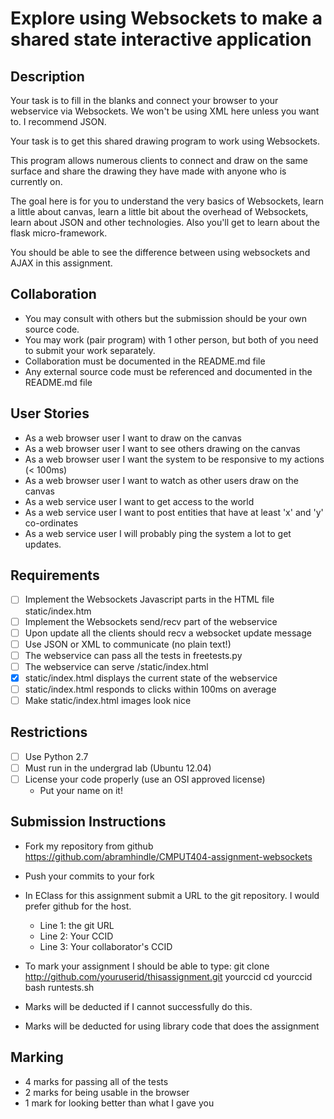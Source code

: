 * Explore using Websockets to make a shared state interactive application
** Description

   Your task is to fill in the blanks and connect your browser to your
   webservice via Websockets. We won't be using XML here unless you want
   to. I recommend JSON.

   Your task is to get this shared drawing program to work using Websockets.

   This program allows numerous clients to connect and draw on the
   same surface and share the drawing they have made with anyone who
   is currently on.

   The goal here is for you to understand the very basics of Websockets,
   learn a little about canvas, learn a little bit about the overhead
   of Websockets, learn about JSON and other technologies. Also you'll get
   to learn about the flask micro-framework.

   You should be able to see the difference between using websockets
   and AJAX in this assignment.

** Collaboration
   - You may consult with others but the submission should be your
     own source code.
   - You may work (pair program) with 1 other person, but both of you
     need to submit your work separately.
   - Collaboration must be documented in the README.md file
   - Any external source code must be referenced and documented in
     the README.md file

** User Stories
   - As a web browser user I want to draw on the canvas
   - As a web browser user I want to see others drawing on the canvas
   - As a web browser user I want the system to be responsive to my
     actions (< 100ms)
   - As a web browser user I want to watch as other users draw on the
     canvas
   - As a web service user I want to get access to the world
   - As a web service user I want to post entities that have at least
     'x' and 'y' co-ordinates
   - As a web service user I will probably ping the system a lot to
     get updates.

** Requirements

   - [ ] Implement the Websockets Javascript parts in the HTML file static/index.htm
   - [ ] Implement the Websockets send/recv part of the webservice
   - [ ] Upon update all the clients should recv a websocket update message
   - [ ] Use JSON or XML to communicate (no plain text!)
   - [ ] The webservice can pass all the tests in freetests.py
   - [ ] The webservice can serve /static/index.html
   - [X] static/index.html displays the current state of the webservice
   - [ ] static/index.html responds to clicks within 100ms on average
   - [ ] Make static/index.html images look nice

 
** Restrictions
   - [ ] Use Python 2.7
   - [ ] Must run in the undergrad lab (Ubuntu 12.04)
   - [ ] License your code properly (use an OSI approved license)
     - Put your name on it!

** Submission Instructions
   - Fork my repository from github
     https://github.com/abramhindle/CMPUT404-assignment-websockets
   - Push your commits to your fork
   - In EClass for this assignment submit a URL to the git
     repository. I would prefer github for the host.
     - Line 1: the git URL
     - Line 2: Your CCID
     - Line 3: Your collaborator's CCID

   - To mark your assignment I should be able to type:
     git clone http://github.com/youruserid/thisassignment.git yourccid
     cd yourccid
     bash runtests.sh

   - Marks will be deducted if I cannot successfully do this.
     
   - Marks will be deducted for using library code that does the assignment

** Marking
   - 4 marks for passing all of the tests 
   - 2 marks for being usable in the browser
   - 1 mark for looking better than what I gave you
     
